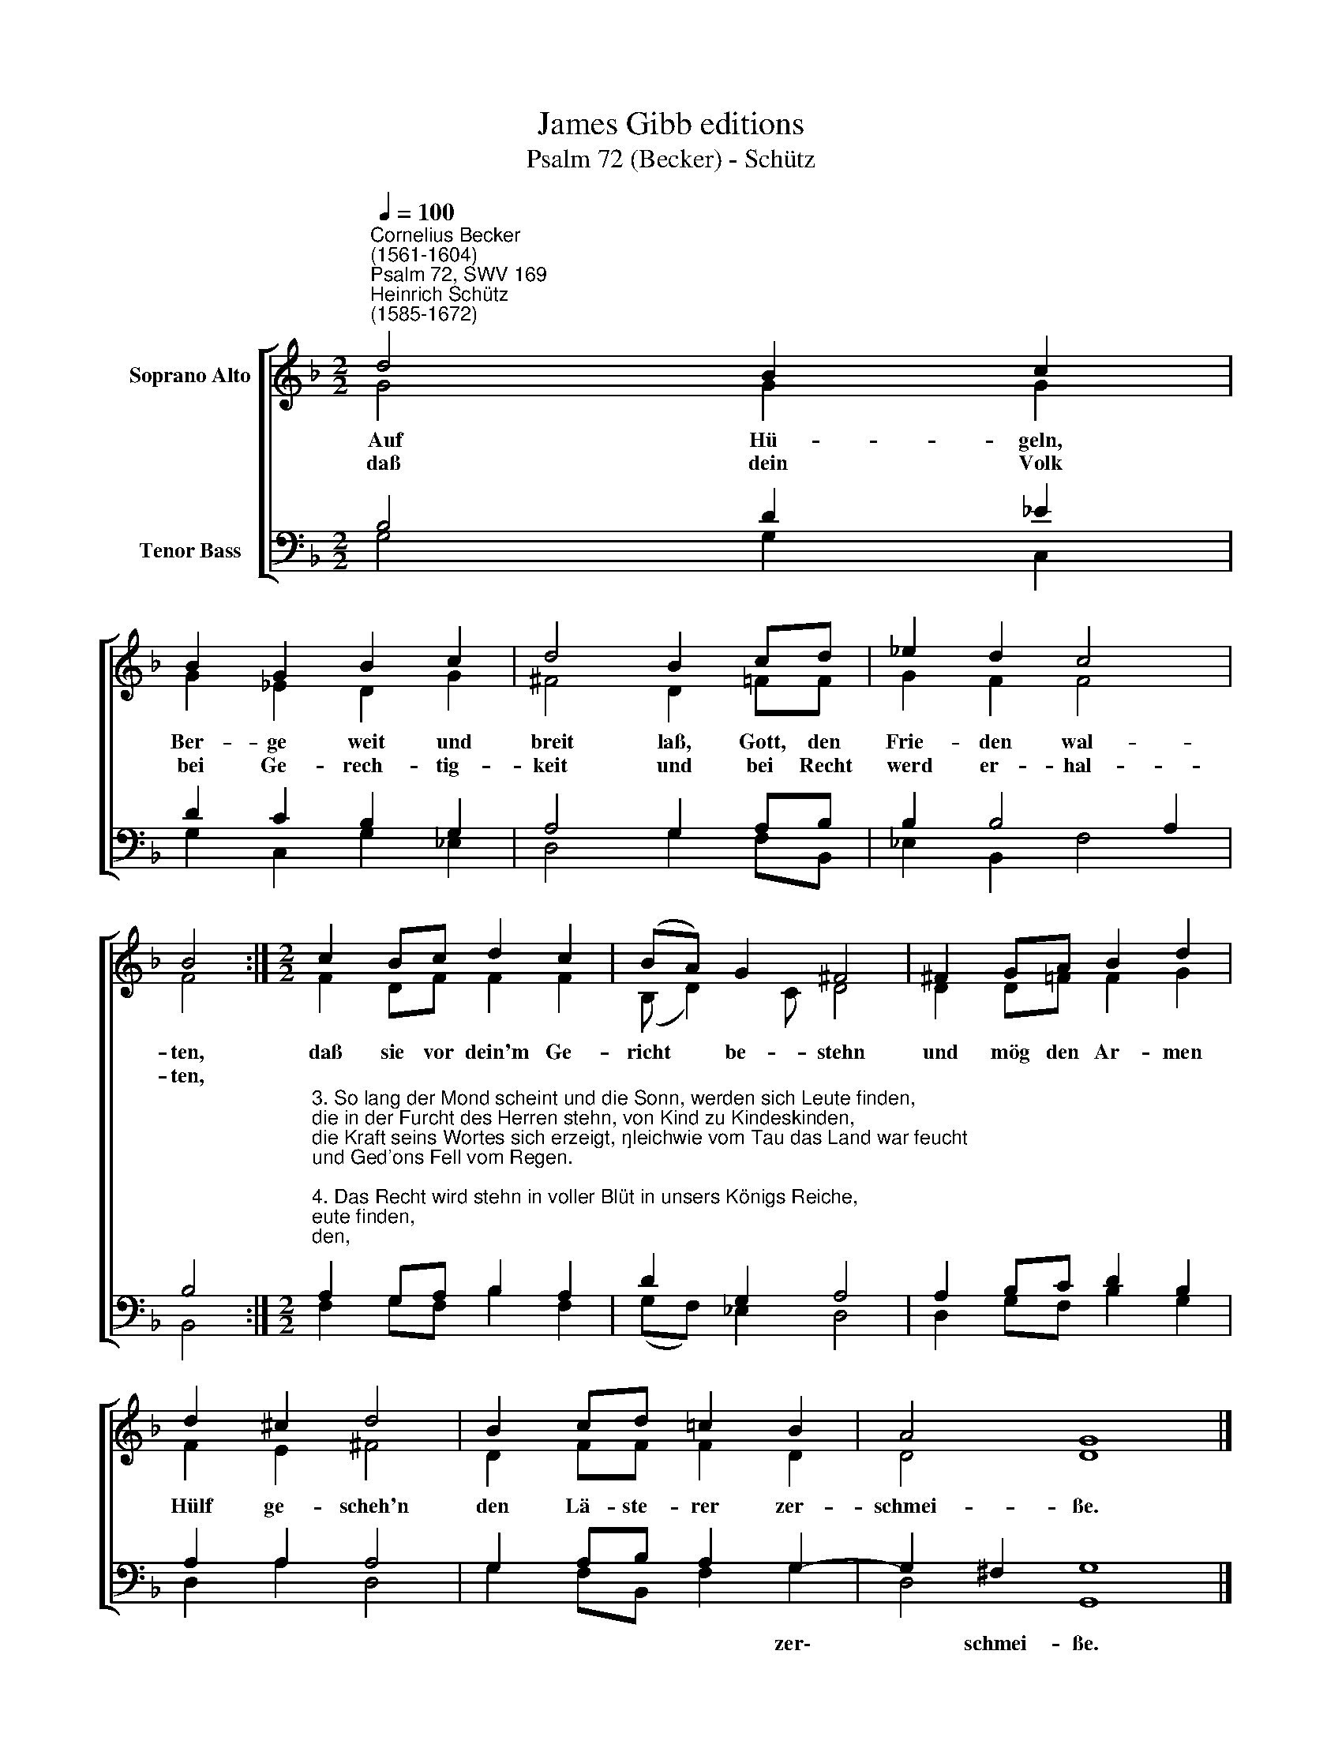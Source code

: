 X:1
T:James Gibb editions
T:Psalm 72 (Becker) - Schütz
%%score [ ( 1 2 ) ( 3 4 ) ]
L:1/8
Q:1/4=100
M:2/2
K:F
V:1 treble nm="Soprano Alto"
V:2 treble 
V:3 bass nm="Tenor Bass"
V:4 bass 
V:1
"^Cornelius Becker\n(1561-1604)""^Psalm 72, SWV 169""^Heinrich Schütz\n(1585-1672)" d4 B2 c2 | %1
w: ~Auf Hü- geln,|
w: daß dein Volk|
 B2 G2 B2 c2 | d4 B2 cd | _e2 d2 c4 | B4 :|[M:2/2] c2 Bc d2 c2 | (BA) G2 ^F4 | ^F2 GA B2 d2 | %8
w: Ber- ge weit und|breit laß, Gott, den|Frie- den wal-|ten,|daß sie vor dein'm Ge-|richt * be- stehn|und mög den Ar- men|
w: bei Ge- rech- tig-|keit und bei Recht|werd er- hal-|ten,||||
 d2 ^c2 d4 | B2 cd !courtesy!=c2 B2 | A4 G8 |] %11
w: Hülf ge- scheh'n|den Lä- ste- rer zer-|schmei- ße.|
w: |||
V:2
 G4 G2 G2 | G2 _E2 D2 G2 | ^F4 D2 =FF | G2 F2 F4 | F4 :|[M:2/2] F2 DF F2 F2 | (B, D2) C D4 | %7
 D2 D!courtesy!=F F2 G2 | F2 E2 ^F4 | D2 FF F2 D2 | D4 D8 |] %11
V:3
 B,4 D2 _E2 | D2 C2 B,2 G,2 | A,4 G,2 A,B, | B,2 B,4 A,2 | B,4 :| %5
w: |||||
[M:2/2]"^3. So lang der Mond scheint und die Sonn, werden sich Leute finden, \ndie in der Furcht des Herren stehn, von Kind zu Kindeskinden, \ndie Kraft seins Wortes sich erzeigt, \ngleichwie vom Tau das Land war feucht \nund Ged'ons Fell vom Regen.\n\n4. Das Recht wird stehn in voller Blüt in unsers Königs Reiche, \nunt'r ihm wird wachsen großer Fried, so lang der Mond wird leuchten, \nsein Herrschaft geht von einem Meer \nbis zu dem andern, streckt sich fern\nbis an aller Welt Ende.\n\n7. Er hilft dem Armen aus der Not, der zu ihm fleht und schreiet, \nder Elend, der kein Helfer hat ,wird durch sein Gnad erfreuet, \nsein Güte und Barmherzigkeit\nwaltet stets üb'r betrübte Leut, \ner hilft den armen Seelen.\n\n10. Im Land und auf der großen Höh, desgleichen in den Auen \nsteht das Getreide dick und schön, daß man sein Lust dran schauet , \nalso das lieb göttliche Wort\nbringt reiche Frucht an allem Ort, \nes ist sehr wohl geraten.\n\n12. Gelobt sei Gott und hochgepreist, der Herr der großen G'meine, \nder Israel mit Macht beweist und Wunder tut alleine, \nsein herrlich Namen lobet wohl , \nall Land sind seiner Ehren voll, \nsprecht fröhlich Amen, Amen." A,2 G,A, B,2 A,2 | %6
w: |
 D2 G,2 A,4 | A,2 B,C D2 B,2 | A,2 A,2 A,4 | G,2 A,B, A,2 G,2- | G,2 ^F,2 G,8 |] %11
w: |||* * * * zer\-|* schmei- ße.|
V:4
 G,4 G,2 C,2 | G,2 C,2 G,2 _E,2 | D,4 G,2 F,B,, | _E,2 B,,2 F,4 | B,,4 :|[M:2/2] F,2 G,F, B,2 F,2 | %6
 (G,F,) _E,2 D,4 | D,2 G,F, B,2 G,2 | D,2 A,2 D,4 | G,2 F,B,, F,2 G,2 | D,4 G,,8 |] %11

